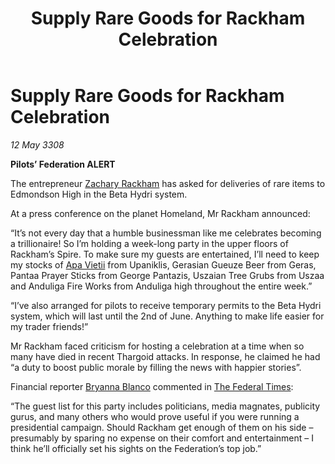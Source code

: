 :PROPERTIES:
:ID:       fb77b70a-c748-44ce-ab4b-5fec2d47f9d3
:END:
#+title: Supply Rare Goods for Rackham Celebration
#+filetags: :3308:Federation:Thargoid:galnet:

* Supply Rare Goods for Rackham Celebration

/12 May 3308/

*Pilots’ Federation ALERT* 

The entrepreneur [[id:e26683e6-6b19-4671-8676-f333bd5e8ff7][Zachary Rackham]] has asked for deliveries of rare items to Edmondson High in the Beta Hydri system. 

At a press conference on the planet Homeland, Mr Rackham announced: 

“It’s not every day that a humble businessman like me celebrates becoming a trillionaire! So I’m holding a week-long party in the upper floors of Rackham’s Spire. To make sure my guests are entertained, I’ll need to keep my stocks of [[id:b27fcb6d-4c69-4cff-9acc-10c618a11a77][Apa Vietii]] from Upaniklis, Gerasian Gueuze Beer from Geras, Pantaa Prayer Sticks from George Pantazis, Uszaian Tree Grubs from Uszaa and Anduliga Fire Works from Anduliga high throughout the entire week.” 

“I’ve also arranged for pilots to receive temporary permits to the Beta Hydri system, which will last until the 2nd of June. Anything to make life easier for my trader friends!” 

Mr Rackham faced criticism for hosting a celebration at a time when so many have died in recent Thargoid attacks. In response, he claimed he had “a duty to boost public morale by filling the news with happier stories”. 

Financial reporter [[id:2d151711-b41e-452d-88fc-9ec34e317af9][Bryanna Blanco]] commented in [[id:be5df73c-519d-45ed-a541-9b70bc8ae97c][The Federal Times]]: 

“The guest list for this party includes politicians, media magnates, publicity gurus, and many others who would prove useful if you were running a presidential campaign. Should Rackham get enough of them on his side – presumably by sparing no expense on their comfort and entertainment – I think he’ll officially set his sights on the Federation’s top job.”
